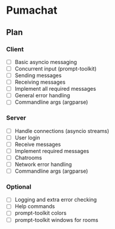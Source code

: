 * Pumachat
** Plan
*** Client
- [ ] Basic asyncio messaging
- [ ] Concurrent input (prompt-toolkit)
- [ ] Sending messages
- [ ] Receiving messages
- [ ] Implement all required messages
- [ ] General error handling
- [ ] Commandline args (argparse)
*** Server
- [ ] Handle connections (asyncio streams)
- [ ] User login
- [ ] Receive messages
- [ ] Implement required messages
- [ ] Chatrooms
- [ ] Network error handling
- [ ] Commandline args (argparse)
*** Optional
- [ ] Logging and extra error checking
- [ ] Help commands
- [ ] prompt-toolkit colors
- [ ] prompt-toolkit windows for rooms
